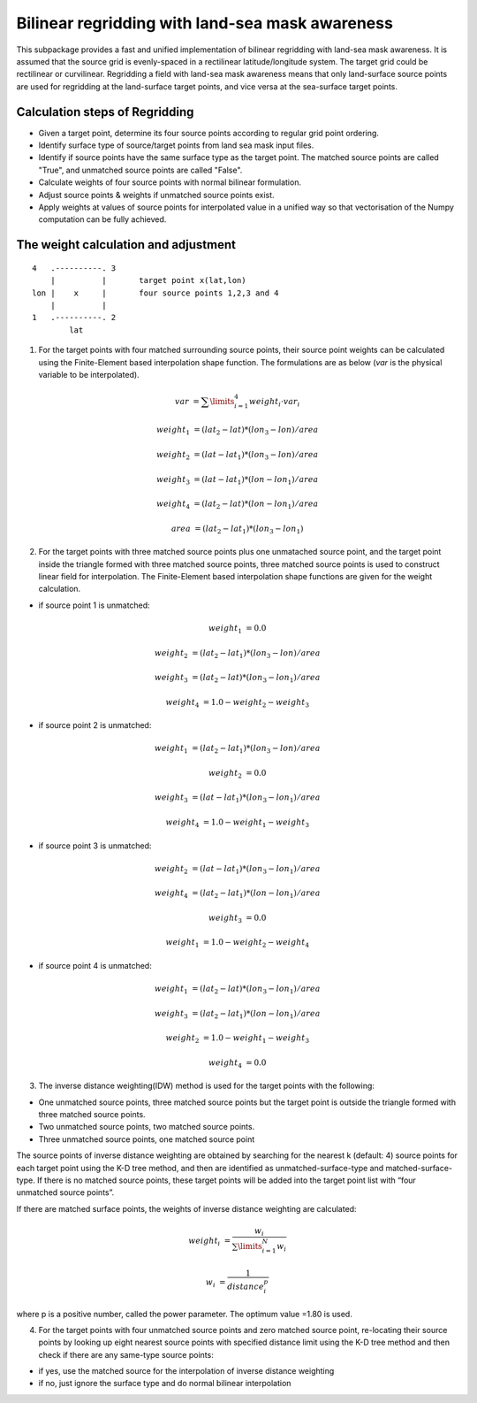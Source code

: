 ################################################
Bilinear regridding with land-sea mask awareness
################################################

This subpackage provides a fast and unified implementation of bilinear regridding with land-sea mask awareness. It is assumed that the source grid is evenly-spaced in a rectilinear latitude/longitude system. The target grid could be rectilinear or curvilinear. Regridding a field with land-sea mask awareness means that only land-surface source points are used for regridding at the land-surface target points, and vice versa at the sea-surface target points.

********************************
Calculation steps of Regridding 
********************************
 
* Given a target point, determine its four source points according to regular grid point ordering.

* Identify surface type of source/target points from land sea mask input files.

* Identify if source points have the same surface type as the target point. 
  The matched source points are called "True", and unmatched source points are called "False". 

* Calculate weights of four source points with normal bilinear formulation.

* Adjust source points & weights if unmatched source points exist. 

* Apply weights at values of source points for interpolated value in a unified way
  so that vectorisation of the Numpy computation can be fully achieved.
  
*************************************
The weight calculation and adjustment
*************************************

::
                        
                4   .----------. 3     
                    |          |       target point x(lat,lon)        
                lon |    x     |       four source points 1,2,3 and 4 
                    |          |
                1   .----------. 2
                        lat
 

1. For the target points with four matched surrounding source points, their source point
   weights can be  calculated using the Finite-Element based interpolation shape function.
   The formulations are as below (*var* is the physical variable to be interpolated).

.. math:: 
        var &= \sum \limits_{i=1}^4 weight_i \cdot var_i
      
        weight_1 &= (lat_2-lat)*(lon_3-lon)/area
 
        weight_2 &= (lat-lat_1)*(lon_3-lon)/area
        
        weight_3 &= (lat-lat_1)*(lon-lon_1)/area
         
        weight_4 &= (lat_2-lat)*(lon-lon_1)/area

        area &= (lat_2-lat_1)*(lon_3-lon_1)
        
     

2.  For the target points with three matched source points plus one unmatached source point, and
    the target point inside the triangle formed with three matched source points, three matched 
    source points is used to construct linear field for interpolation. The Finite-Element based
    interpolation shape functions are given for the weight calculation.

- if source point 1 is unmatched:
    
.. math::
    weight_1 &= 0.0
    
    weight_2 &= (lat_2-lat_1)*(lon_3-lon)/area
    
    weight_3 &= (lat_2-lat)*(lon_3-lon_1)/area
    
    weight_4 &= 1.0-weight_2-weight_3

- if source point 2 is unmatched:  
   
.. math::  
    weight_1 &= (lat_2-lat_1)*(lon_3-lon)/area
    
    weight_2 &= 0.0
    
    weight_3 &= (lat-lat_1)*(lon_3-lon_1)/area
    
    weight_4 &= 1.0-weight_1-weight_3

- if source point 3 is unmatched:  

.. math::  
    weight_2 &= (lat-lat_1)*(lon_3-lon_1)/area
    
    weight_4 &= (lat_2-lat_1)*(lon-lon_1)/area
    
    weight_3 &= 0.0
    
    weight_1 &= 1.0-weight_2-weight_4
    
- if source point 4 is unmatched:
   
.. math::  
    weight_1 &= (lat_2-lat)*(lon_3-lon_1)/area
    
    weight_3 &= (lat_2-lat_1)*(lon-lon_1)/area
    
    weight_2 &= 1.0-weight_1-weight_3
    
    weight_4 &= 0.0
    
    
3. The inverse distance weighting(IDW) method is used for the target points with the following:

- One unmatched source points, three matched source points but the target point is outside
  the triangle formed with three matched source points. 
- Two unmatched source points, two matched source points.
- Three unmatched source points, one matched source point

The source points of inverse distance weighting are obtained by searching for the nearest k
(default: 4) source points for each target point using the K-D tree method, and then are identified
as unmatched-surface-type and matched-surface-type. If there is no matched source points, these
target points will be added into the target point list with “four unmatched source points”.

If there are matched surface points, the weights of inverse distance weighting are calculated: 

.. math::  
    weight_i &= \frac{w_i}{\sum \limits_{i=1}^N w_i}
    
    w_i &= \frac{1}{distance_i^p}    
    
where p is a positive number, called the power parameter. The optimum value =1.80 is used.

4. For the target points with four unmatched source points and zero matched source point, 
   re-locating their source points by looking up eight nearest source points with specified
   distance limit using the K-D tree method and then check if there are any same-type source points: 
  
- if yes, use the matched source for the interpolation of inverse distance weighting  
- if no, just ignore the surface type and do normal bilinear interpolation

